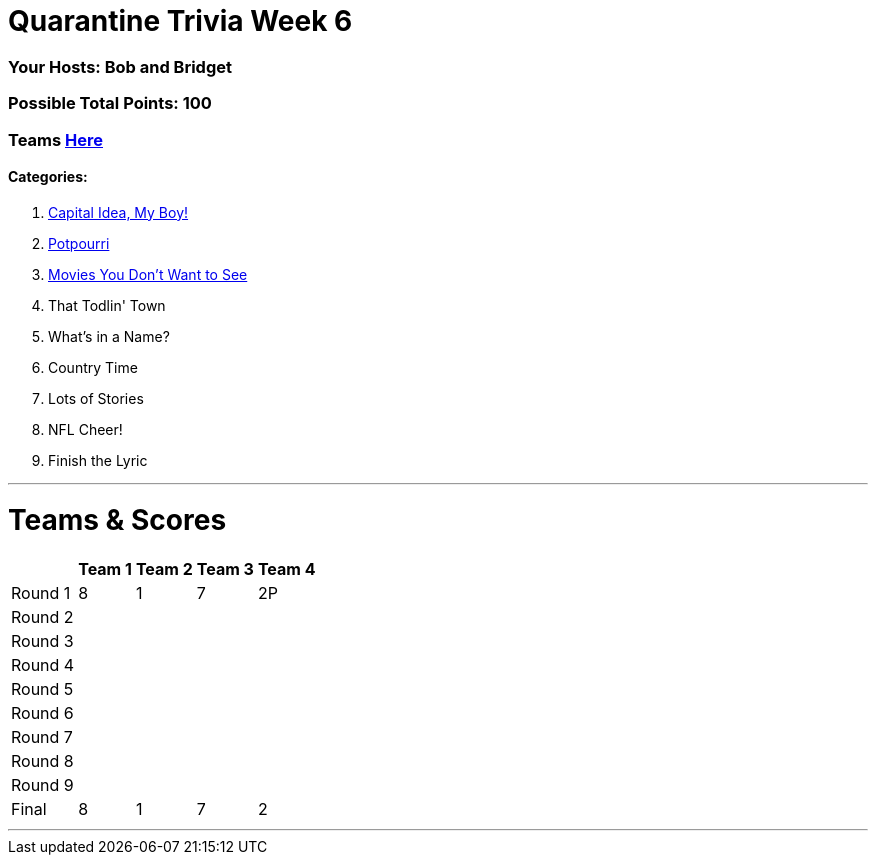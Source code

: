 = Quarantine Trivia Week 6
:basepath: May30/questions/round_

=== Your Hosts: Bob and Bridget

=== Possible Total Points: 100

=== Teams link:../teams/may30teams.html[Here]

==== Categories:

1. link:{basepath}1/CapitalIdeaMyBoy.html[Capital Idea, My Boy!]
2. link:{basepath}2/Potpourri.html[Potpourri]
3. link:{basebath}3/MoviesYouDontWantToSee.html[Movies You Don't Want to See]
4. That Todlin' Town
5. What's in a Name?
6. Country Time
7. Lots of Stories
8. NFL Cheer!
9. Finish the Lyric

'''
= Teams & Scores

[%autowidth,stripes=even,]
|===
| | Team 1 | Team 2 |Team 3 | Team 4

|Round 1
|8
|1
|7
|2P

|Round 2   
|
|
|
|

| Round 3
|
|
|
|

|Round 4
|
|
|
|

|Round 5
|
|
|
|

|Round 6
|
|
|
|

|Round 7
|
|
|
|

|Round 8
|
|
|
|

|Round 9
|
|
|
|

|Final
|8
|1
|7
|2
|===

'''

